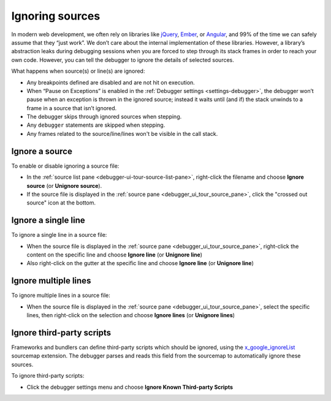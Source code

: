 ================
Ignoring sources
================

In modern web development, we often rely on libraries like `jQuery <https://jquery.com/>`_, `Ember <https://emberjs.com/>`_, or `Angular <https://angularjs.org/>`_, and 99% of the time we can safely assume that they “just work”. We don’t care about the internal implementation of these libraries. However, a library’s abstraction leaks during debugging sessions when you are forced to step through its stack frames in order to reach your own code. However, you can tell the debugger to ignore the details of selected sources.

What happens when source(s) or line(s) are ignored:

- Any breakpoints defined are disabled and are not hit on execution.
- When “Pause on Exceptions” is enabled in the :ref:`Debugger settings <settings-debugger>`, the debugger won’t pause when an exception is thrown in the ignored source; instead it waits until (and if) the stack unwinds to a frame in a source that isn’t ignored.
- The debugger skips through ignored sources when stepping.
- Any ``debugger`` statements are skipped when stepping.
- Any frames related to the source/line/lines won't be visible in the call stack.

Ignore a source
****************

To enable or disable ignoring a source file:


- In the :ref:`source list pane <debugger-ui-tour-source-list-pane>`, right-click the filename and choose **Ignore source** (or **Unignore source**).
- If the source file is displayed in the :ref:`source pane <debugger_ui_tour_source_pane>`, click the "crossed out source" icon at the bottom.

.. image:: ignore-source.png
  :alt: Screenshot showing the context menu item to ignore a source file, and highlighting the "ignore" icon.
  :width: 1150px
  :class: border


Ignore a single line
**********************

To ignore a single line in a source file:

- When the source file is displayed in the :ref:`source pane <debugger_ui_tour_source_pane>`, right-click the content on the specific line and choose **Ignore line** (or **Unignore line**)
- Also right-click on the gutter at the specific line and choose **Ignore line** (or **Unignore line**)

.. image:: ignore-line.png
  :alt: Screenshot showing the context menu item to ignore a single line in source file.
  :width: 1150px
  :class: border


Ignore multiple lines
***********************

To ignore multiple lines in a source file:

- When the source file is displayed in the :ref:`source pane <debugger_ui_tour_source_pane>`, select the specific lines, then right-click on the selection and choose **Ignore lines** (or **Unignore lines**)

.. image:: ignore-lines.png
  :alt: Screenshot showing the context menu item to ignore a selection of lines in a source file.
  :width: 1150px
  :class: border


Ignore third-party scripts
****************************

Frameworks and bundlers can define third-party scripts which should be ignored, using the `x_google_ignoreList <https://developer.chrome.com/articles/x-google-ignore-list/>`_ sourcemap extension.
The debugger parses and reads this field from the sourcemap to automatically ignore these sources.

To ignore third-party scripts:

- Click the debugger settings menu and choose **Ignore Known Third-party Scripts**

.. image:: ignore-third-party-sources.png
  :alt: Screenshot showing the settings menu item to ignore third party sources off the sourcemaps x_google_ignoreList field.
  :width: 1150px
  :class: border
